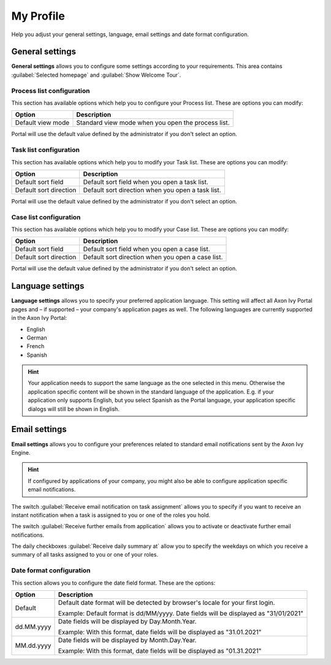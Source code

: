.. _my-profile:

My Profile
**********

Help you adjust your general settings, language, email settings and date format configuration.

|my-profile-save|

General settings
----------------

**General settings** allows you to configure some settings according to your requirements. This area
contains :guilabel:`Selected homepage` and :guilabel:`Show Welcome Tour`.

Process list configuration
^^^^^^^^^^^^^^^^^^^^^^^^^^

This section has available options which help you to configure your Process list.
These are options you can modify:

.. table::

   +-----------------------+-----------------------------------------------+
   | Option                | Description                                   |
   +=======================+===============================================+
   | Default view mode     | Standard view mode when you open the process  |
   |                       | list.                                         |
   +-----------------------+-----------------------------------------------+

Portal will use the default value defined by the administrator if you don't select an option.  

Task list configuration
^^^^^^^^^^^^^^^^^^^^^^^

This section has available options which help you to modify your Task list.
These are options you can modify:

.. table:: 

   +-----------------------+-----------------------------------------------+
   | Option                | Description                                   |
   +=======================+===============================================+
   | Default sort field    | Default sort field when you open a task list. |
   +-----------------------+-----------------------------------------------+
   | Default sort direction| Default sort direction when you open a task   |
   |                       | list.                                         |
   +-----------------------+-----------------------------------------------+


Portal will use the default value defined by the administrator if you don't select an option.  

Case list configuration
^^^^^^^^^^^^^^^^^^^^^^^

This section has available options which help you to modify your Case list.
These are options you can modify:

.. table:: 

   +-----------------------+------------------------------------------------+
   | Option                | Description                                    |
   +=======================+================================================+
   | Default sort field    | Default sort field when you open a case list.  |
   +-----------------------+------------------------------------------------+
   | Default sort direction| Default sort direction when you open a case    |
   |                       | list.                                          |
   +-----------------------+------------------------------------------------+

Portal will use the default value defined by the administrator if you don't select an option.  

.. _language-settings:

Language settings
-----------------

**Language settings** allows you to specify your
preferred application language. This setting will affect all Axon Ivy
Portal pages and – if supported – your company's application pages as
well. The following languages are currently supported in the Axon Ivy
Portal:

-  English
-  German
-  French
-  Spanish

.. hint:: 
   Your application needs to support
   the same language as the one     
   selected in this menu. Otherwise 
   the application specific content 
   will be shown in the standard    
   language of the application. E.g.
   if your application only supports
   English, but you select Spanish  
   as the Portal language, your     
   application specific dialogs will
   still be shown in English.    

Email settings
--------------

**Email settings** allows you to configure your
preferences related to standard email notifications sent by the Axon Ivy
Engine.

.. hint:: 
   If configured by applications of your company, you might also be able to 
   configure application specific email notifications.   
..

The switch :guilabel:`Receive email notification on task assignment` allows you to 
specify if you want to receive an instant notification when a task is assigned to 
you or one of the roles you hold.

The switch :guilabel:`Receive further emails from application` allows you 
to activate or deactivate further email notifications.

The daily checkboxes :guilabel:`Receive daily summary at` allow you to specify the weekdays 
on which you receive a summary of all tasks assigned to you or one of your roles.

Date format configuration
^^^^^^^^^^^^^^^^^^^^^^^^^

This section allows you to configure the date field format.
These are the options:

.. table:: 

   +-----------------------+-----------------------------------------------+
   | Option                | Description                                   |
   +=======================+===============================================+
   | Default               | Default date format will be detected by       |
   |                       | browser's locale for your first login.        |
   |                       |                                               |
   |                       | Example: Default format is dd/MM/yyyy.        |
   |                       | Date fields will be displayed as "31/01/2021" |
   +-----------------------+-----------------------------------------------+
   | dd.MM.yyyy            | Date fields will be displayed by              |
   |                       | Day.Month.Year.                               |
   |                       |                                               |
   |                       | Example: With this format, date fields will   |
   |                       | be displayed as "31.01.2021"                  |
   +-----------------------+-----------------------------------------------+
   | MM.dd.yyyy            | Date fields will be displayed by              |
   |                       | Month.Day.Year.                               |
   |                       |                                               |
   |                       | Example: With this format, date fields will   |   
   |                       | be displayed as "01.31.2021"                  |
   +-----------------------+-----------------------------------------------+

.. |my-profile-save| image:: ../../screenshots/my-profile/my-profile.png